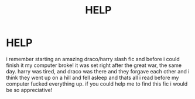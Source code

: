 #+TITLE: HELP

* HELP
:PROPERTIES:
:Author: daydreamingderpina
:Score: 0
:DateUnix: 1406675708.0
:DateShort: 2014-Jul-30
:FlairText: Request
:END:
i remember starting an amazing draco/harry slash fic and before i could finish it my computer broke! it was set right after the great war, the same day. harry was tired, and draco was there and they forgave each other and i think they went up on a hill and fell asleep and thats all i read before my computer fucked everything up. if you could help me to find this fic i would be so appreciative!

